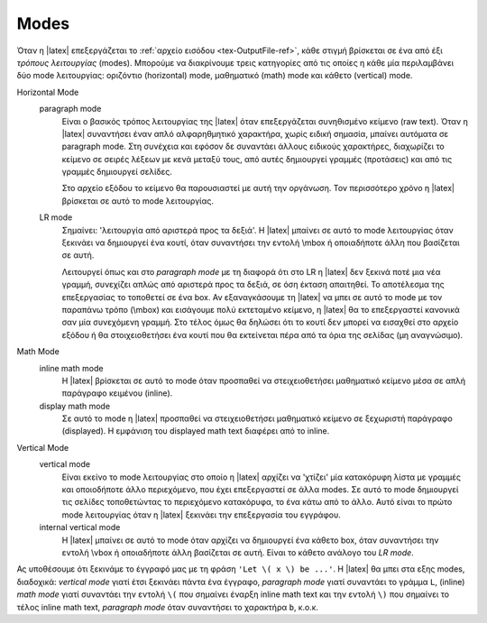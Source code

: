 .. _tex-Modes-ref:

Modes
=========

Όταν η |latex| επεξεργάζεται το :ref:`αρχείο εισόδου <tex-OutputFile-ref>`, κάθε στιγμή βρίσκεται σε ένα από έξι *τρόπους λειτουργίας* (modes). Μπορούμε να διακρίνουμε τρεις κατηγορίες από τις οποίες η κάθε μία περιλαμβάνει δύο mode λειτουργίας: οριζόντιο (horizontal) mode, μαθηματικό (math) mode και κάθετο (vertical) mode.

Horizontal Mode
    paragraph mode
        Είναι ο βασικός τρόπος λειτουργίας της |latex| όταν επεξεργάζεται συνηθισμένο κείμενο (raw text). Όταν η |latex| συναντήσει έναν απλό αλφαρηθμητικό χαρακτήρα, χωρίς ειδική σημασία, μπαίνει αυτόματα σε paragraph mode. Στη συνέχεια και εφόσον δε συναντάει άλλους ειδικούς χαρακτήρες, διαχωρίζει το κείμενο σε σειρές λέξεων με κενά μεταξύ τους, από αυτές δημιουργεί γραμμές (προτάσεις) και από τις γραμμές δημιουργεί σελίδες.
        
        Στο αρχείο εξόδου το κείμενο θα παρουσιαστεί με αυτή την οργάνωση. Τον περισσότερο χρόνο η |latex| βρίσκεται σε αυτό το mode λειτουργίας.

    LR mode
        Σημαίνει: 'λειτουργία από αριστερά προς τα δεξιά'. Η |latex| μπαίνει σε αυτό το mode λειτουργίας όταν ξεκινάει να δημιουργεί ένα κουτί, όταν συναντήσει την εντολή \\mbox ή οποιαδήποτε άλλη που βασίζεται σε αυτή.
        
        Λειτουργεί όπως και στο *paragraph mode* με τη διαφορά ότι στο LR η |latex| δεν ξεκινά ποτέ μια νέα γραμμή, συνεχίζει απλώς από αριστερά προς τα δεξιά, σε όση έκταση απαιτηθεί. Το αποτέλεσμα της επεξεργασίας το τοποθετεί σε ένα box. Αν εξαναγκάσουμε τη |latex| να μπει σε αυτό το mode με τον παραπάνω τρόπο (\\mbox) και εισάγουμε πολύ εκτεταμένο κείμενο, η |latex| θα το επεξεργαστεί κανονικά σαν μία συνεχόμενη γραμμή. Στο τέλος όμως θα δηλώσει ότι το κουτί δεν μπορεί να εισαχθεί στο αρχείο εξόδου ή θα στοιχειοθετήσει ένα κουτί που θα εκτείνεται πέρα από τα όρια της σελίδας (μη αναγνώσιμο).

Math Mode
    inline math mode
        Η |latex| βρίσκεται σε αυτό το mode όταν προσπαθεί να στειχειοθετήσει μαθηματικό κείμενο μέσα σε απλή παράγραφο κειμένου (inline).

    display math mode
        Σε αυτό το mode η |latex| προσπαθεί να στειχειοθετήσει μαθηματικό κείμενο σε ξεχωριστή παράγραφο (displayed). Η εμφάνιση του displayed math text διαφέρει από το inline.

Vertical Mode
    vertical mode
        Είναι εκείνο το mode λειτουργίας στο οποίο η |latex| αρχίζει να 'χτίζει' μία κατακόρυφη λίστα με γραμμές και οποιοδήποτε άλλο περιεχόμενο, που έχει επεξεργαστεί σε άλλα modes. Σε αυτό το mode δημιουργεί τις σελίδες τοποθετώντας το περιεχόμενο κατακόρυφα, το ένα κάτω από το άλλο. Αυτό είναι το πρώτο mode λειτουργίας όταν η |latex| ξεκινάει την επεξεργασία του εγγράφου.

    internal vertical mode
        Η |latex| μπαίνει σε αυτό το mode όταν αρχίζει να δημιουργεί ένα κάθετο box, όταν συναντήσει την εντολή \\vbox ή οποιαδήποτε άλλη βασίζεται σε αυτή. Είναι το κάθετο ανάλογο του *LR mode*.

Ας υποθέσουμε ότι ξεκινάμε το έγγραφό μας με τη φράση ``'Let \( x \) be ...'``. Η |latex| θα μπει στα εξης modes, διαδοχικά: *vertical mode* γιατί έτσι ξεκινάει πάντα ένα έγγραφο, *paragraph mode* γιατί συναντάει το γράμμα ``L``, (inline) *math mode* γιατί συναντάει την εντολή ``\(`` που σημαίνει έναρξη inline math text και την εντολή ``\)`` που σημαίνει το τέλος inline math text, *paragraph mode* όταν συναντήσει το χαρακτήρα ``b``, κ.ο.κ. 

